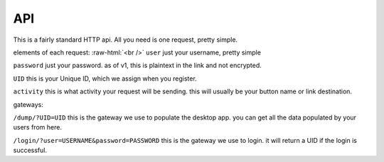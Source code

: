 API
===

This is a fairly standard HTTP api. All you need is one request, pretty simple.

elements of each request:
:raw-html:`<br />`
``user``
just your username, pretty simple

``password``
just your password. as of v1, this is plaintext in the link and not encrypted. 

``UID``
this is your Unique ID, which we assign when you register.

``activity``
this is what activity your request will be sending. this will usually be your button name or link destination.

gateways:

``/dump/?UID=UID``
this is the gateway we use to populate the desktop app. you can get all the data populated by your users from here.

``/login/?user=USERNAME&password=PASSWORD``
this is the gateway we use to login. it will return a UID if the login is successful.

